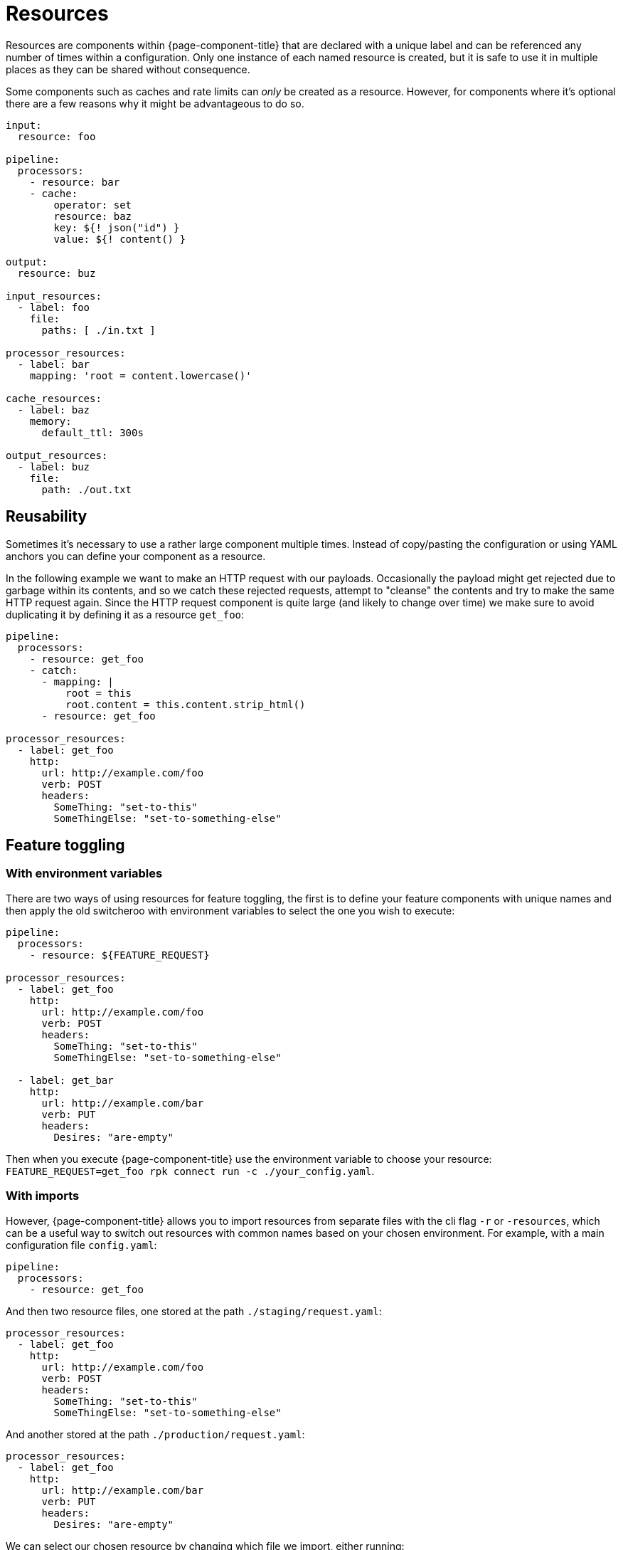 = Resources

Resources are components within {page-component-title} that are declared with a unique label and can be referenced any number of times within a configuration. Only one instance of each named resource is created, but it is safe to use it in multiple places as they can be shared without consequence.

Some components such as caches and rate limits can _only_ be created as a resource. However, for components where it's optional there are a few reasons why it might be advantageous to do so.

[source,yaml]
----
input:
  resource: foo

pipeline:
  processors:
    - resource: bar
    - cache:
        operator: set
        resource: baz
        key: ${! json("id") }
        value: ${! content() }

output:
  resource: buz

input_resources:
  - label: foo
    file:
      paths: [ ./in.txt ]

processor_resources:
  - label: bar
    mapping: 'root = content.lowercase()'

cache_resources:
  - label: baz
    memory:
      default_ttl: 300s

output_resources:
  - label: buz
    file:
      path: ./out.txt
----

== Reusability

Sometimes it's necessary to use a rather large component multiple times. Instead of copy/pasting the configuration or using YAML anchors you can define your component as a resource.

In the following example we want to make an HTTP request with our payloads. Occasionally the payload might get rejected due to garbage within its contents, and so we catch these rejected requests, attempt to "cleanse" the contents and try to make the same HTTP request again. Since the HTTP request component is quite large (and likely to change over time) we make sure to avoid duplicating it by defining it as a resource `get_foo`:

[source,yaml]
----
pipeline:
  processors:
    - resource: get_foo
    - catch:
      - mapping: |
          root = this
          root.content = this.content.strip_html()
      - resource: get_foo

processor_resources:
  - label: get_foo
    http:
      url: http://example.com/foo
      verb: POST
      headers:
        SomeThing: "set-to-this"
        SomeThingElse: "set-to-something-else"
----

== Feature toggling

=== With environment variables

There are two ways of using resources for feature toggling, the first is to define your feature components with unique names and then apply the old switcheroo with environment variables to select the one you wish to execute:

[source,yaml]
----
pipeline:
  processors:
    - resource: ${FEATURE_REQUEST}

processor_resources:
  - label: get_foo
    http:
      url: http://example.com/foo
      verb: POST
      headers:
        SomeThing: "set-to-this"
        SomeThingElse: "set-to-something-else"

  - label: get_bar
    http:
      url: http://example.com/bar
      verb: PUT
      headers:
        Desires: "are-empty"
----

Then when you execute {page-component-title} use the environment variable to choose your resource: `FEATURE_REQUEST=get_foo rpk connect run -c ./your_config.yaml`.

=== With imports

However, {page-component-title} allows you to import resources from separate files with the cli flag `-r` or `-resources`, which can be a useful way to switch out resources with common names based on your chosen environment. For example, with a main configuration file `config.yaml`:

[source,yaml]
----
pipeline:
  processors:
    - resource: get_foo
----

And then two resource files, one stored at the path `./staging/request.yaml`:

[source,yaml]
----
processor_resources:
  - label: get_foo
    http:
      url: http://example.com/foo
      verb: POST
      headers:
        SomeThing: "set-to-this"
        SomeThingElse: "set-to-something-else"
----

And another stored at the path `./production/request.yaml`:

[source,yaml]
----
processor_resources:
  - label: get_foo
    http:
      url: http://example.com/bar
      verb: PUT
      headers:
        Desires: "are-empty"
----

We can select our chosen resource by changing which file we import, either running:

[,bash,subs="attributes+"]
----
rpk connect run -r ./staging/request.yaml -c ./config.yaml
----

Or:

[,bash,subs="attributes+"]
----
rpk connect run -r ./production/request.yaml -c ./config.yaml
----

These flags also support wildcards, which allows you to import an entire directory of resource files like `rpk connect run -r "./staging/*.yaml" -c ./config.yaml`.
